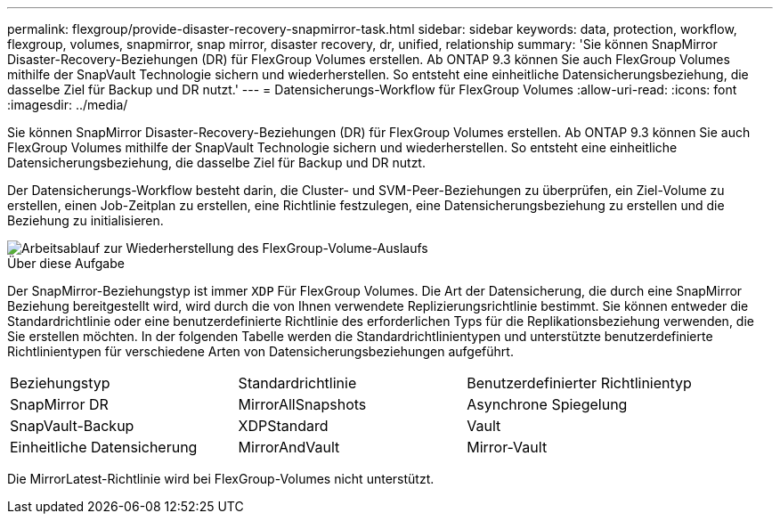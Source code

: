 ---
permalink: flexgroup/provide-disaster-recovery-snapmirror-task.html 
sidebar: sidebar 
keywords: data, protection, workflow, flexgroup, volumes, snapmirror, snap mirror, disaster recovery, dr, unified, relationship 
summary: 'Sie können SnapMirror Disaster-Recovery-Beziehungen (DR) für FlexGroup Volumes erstellen. Ab ONTAP 9.3 können Sie auch FlexGroup Volumes mithilfe der SnapVault Technologie sichern und wiederherstellen. So entsteht eine einheitliche Datensicherungsbeziehung, die dasselbe Ziel für Backup und DR nutzt.' 
---
= Datensicherungs-Workflow für FlexGroup Volumes
:allow-uri-read: 
:icons: font
:imagesdir: ../media/


[role="lead"]
Sie können SnapMirror Disaster-Recovery-Beziehungen (DR) für FlexGroup Volumes erstellen. Ab ONTAP 9.3 können Sie auch FlexGroup Volumes mithilfe der SnapVault Technologie sichern und wiederherstellen. So entsteht eine einheitliche Datensicherungsbeziehung, die dasselbe Ziel für Backup und DR nutzt.

Der Datensicherungs-Workflow besteht darin, die Cluster- und SVM-Peer-Beziehungen zu überprüfen, ein Ziel-Volume zu erstellen, einen Job-Zeitplan zu erstellen, eine Richtlinie festzulegen, eine Datensicherungsbeziehung zu erstellen und die Beziehung zu initialisieren.

image::../media/flexgroups-data-protection-workflow.gif[Arbeitsablauf zur Wiederherstellung des FlexGroup-Volume-Auslaufs]

.Über diese Aufgabe
Der SnapMirror-Beziehungstyp ist immer `XDP` Für FlexGroup Volumes. Die Art der Datensicherung, die durch eine SnapMirror Beziehung bereitgestellt wird, wird durch die von Ihnen verwendete Replizierungsrichtlinie bestimmt. Sie können entweder die Standardrichtlinie oder eine benutzerdefinierte Richtlinie des erforderlichen Typs für die Replikationsbeziehung verwenden, die Sie erstellen möchten. In der folgenden Tabelle werden die Standardrichtlinientypen und unterstützte benutzerdefinierte Richtlinientypen für verschiedene Arten von Datensicherungsbeziehungen aufgeführt.

|===


| Beziehungstyp | Standardrichtlinie | Benutzerdefinierter Richtlinientyp 


 a| 
SnapMirror DR
 a| 
MirrorAllSnapshots
 a| 
Asynchrone Spiegelung



 a| 
SnapVault-Backup
 a| 
XDPStandard
 a| 
Vault



 a| 
Einheitliche Datensicherung
 a| 
MirrorAndVault
 a| 
Mirror-Vault

|===
Die MirrorLatest-Richtlinie wird bei FlexGroup-Volumes nicht unterstützt.
